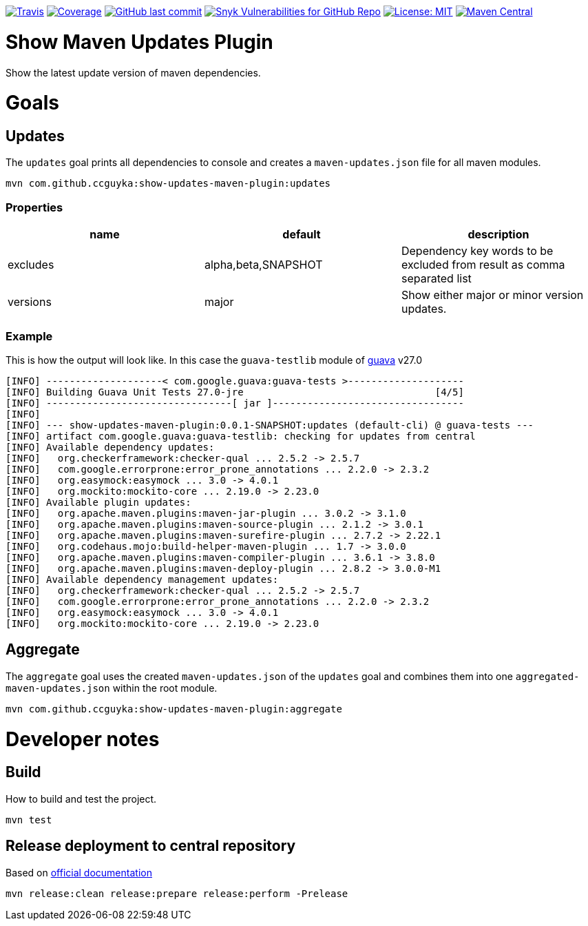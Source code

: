image:https://img.shields.io/travis/ccguyka/show-updates-maven-plugin/master?style=flat-square[Travis,link=https://travis-ci.org/ccguyka/show-updates-maven-plugin]
image:https://img.shields.io/coveralls/github/ccguyka/show-updates-maven-plugin.svg?style=flat-square[Coverage,link=https://coveralls.io/github/ccguyka/show-updates-maven-plugin]
image:https://img.shields.io/github/last-commit/ccguyka/show-updates-maven-plugin?style=flat-square[GitHub last commit,link=https://github.com/ccguyka/show-updates-maven-plugin/commits/master]
image:https://img.shields.io/snyk/vulnerabilities/github/ccguyka/show-updates-maven-plugin?style=flat-square[Snyk Vulnerabilities for GitHub Repo,link=https://snyk.io/test/github/ccguyka/show-updates-maven-plugin]
image:https://img.shields.io/badge/License-MIT-yellow.svg?style=flat-square[License: MIT,link=https://opensource.org/licenses/MIT]
image:https://img.shields.io/maven-central/v/com.github.ccguyka/show-updates-maven-plugin.svg?style=flat-square[Maven Central,link=https://search.maven.org/search?q=g:com.github.ccguyka%20AND%20a:show-updates-maven-plugin]

= Show Maven Updates Plugin

Show the latest update version of maven dependencies.

= Goals

== Updates

The `updates` goal prints all dependencies to console and creates a `maven-updates.json` file for all maven modules.

----
mvn com.github.ccguyka:show-updates-maven-plugin:updates
----

=== Properties

|===
|name |default |description

|excludes |alpha,beta,SNAPSHOT |Dependency key words to be excluded from result as comma separated list
|versions |major |Show either major or minor version updates.
|===

=== Example

This is how the output will look like. In this case the `guava-testlib` module of https://github.com/google/guava/tree/v27.0[guava] v27.0

----
[INFO] --------------------< com.google.guava:guava-tests >--------------------
[INFO] Building Guava Unit Tests 27.0-jre                                 [4/5]
[INFO] --------------------------------[ jar ]---------------------------------
[INFO]
[INFO] --- show-updates-maven-plugin:0.0.1-SNAPSHOT:updates (default-cli) @ guava-tests ---
[INFO] artifact com.google.guava:guava-testlib: checking for updates from central
[INFO] Available dependency updates:
[INFO]   org.checkerframework:checker-qual ... 2.5.2 -> 2.5.7
[INFO]   com.google.errorprone:error_prone_annotations ... 2.2.0 -> 2.3.2
[INFO]   org.easymock:easymock ... 3.0 -> 4.0.1
[INFO]   org.mockito:mockito-core ... 2.19.0 -> 2.23.0
[INFO] Available plugin updates:
[INFO]   org.apache.maven.plugins:maven-jar-plugin ... 3.0.2 -> 3.1.0
[INFO]   org.apache.maven.plugins:maven-source-plugin ... 2.1.2 -> 3.0.1
[INFO]   org.apache.maven.plugins:maven-surefire-plugin ... 2.7.2 -> 2.22.1
[INFO]   org.codehaus.mojo:build-helper-maven-plugin ... 1.7 -> 3.0.0
[INFO]   org.apache.maven.plugins:maven-compiler-plugin ... 3.6.1 -> 3.8.0
[INFO]   org.apache.maven.plugins:maven-deploy-plugin ... 2.8.2 -> 3.0.0-M1
[INFO] Available dependency management updates:
[INFO]   org.checkerframework:checker-qual ... 2.5.2 -> 2.5.7
[INFO]   com.google.errorprone:error_prone_annotations ... 2.2.0 -> 2.3.2
[INFO]   org.easymock:easymock ... 3.0 -> 4.0.1
[INFO]   org.mockito:mockito-core ... 2.19.0 -> 2.23.0
----

== Aggregate

The `aggregate` goal uses the created `maven-updates.json` of the `updates` goal and combines them into one `aggregated-maven-updates.json` within the root module.

----
mvn com.github.ccguyka:show-updates-maven-plugin:aggregate
----

= Developer notes

== Build

How to build and test the project.

----
mvn test
----

== Release deployment to central repository

Based on https://central.sonatype.org/pages/apache-maven.html#manually-releasing-the-deployment-to-the-central-repository[official documentation]

----
mvn release:clean release:prepare release:perform -Prelease
----
